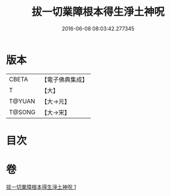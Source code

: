#+TITLE: 拔一切業障根本得生淨土神呪 
#+DATE: 2016-06-08 08:03:42.277345

* 版本
 |     CBETA|【電子佛典集成】|
 |         T|【大】     |
 |    T@YUAN|【大→元】   |
 |    T@SONG|【大→宋】   |

* 目次

* 卷
[[file:KR6f0094_001.txt][拔一切業障根本得生淨土神呪 1]]

